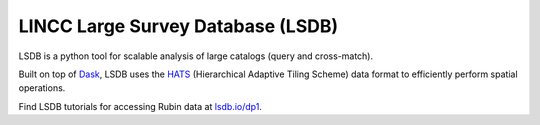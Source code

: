 .. _products_lincc-lsdb:

##################################
LINCC Large Survey Database (LSDB)
##################################

LSDB is a python tool for scalable analysis of large catalogs (query and cross-match).

Built on top of `Dask <https://docs.dask.org/en/stable/>`_,
LSDB uses the `HATS <https://hats.readthedocs.io/en/stable/>`_ (Hierarchical Adaptive Tiling Scheme) data format to efficiently perform spatial operations.

Find LSDB tutorials for accessing Rubin data at `lsdb.io/dp1 <https://docs.lsdb.io/en/latest/tutorials/pre_executed/rubin_dp1.html>`_.
